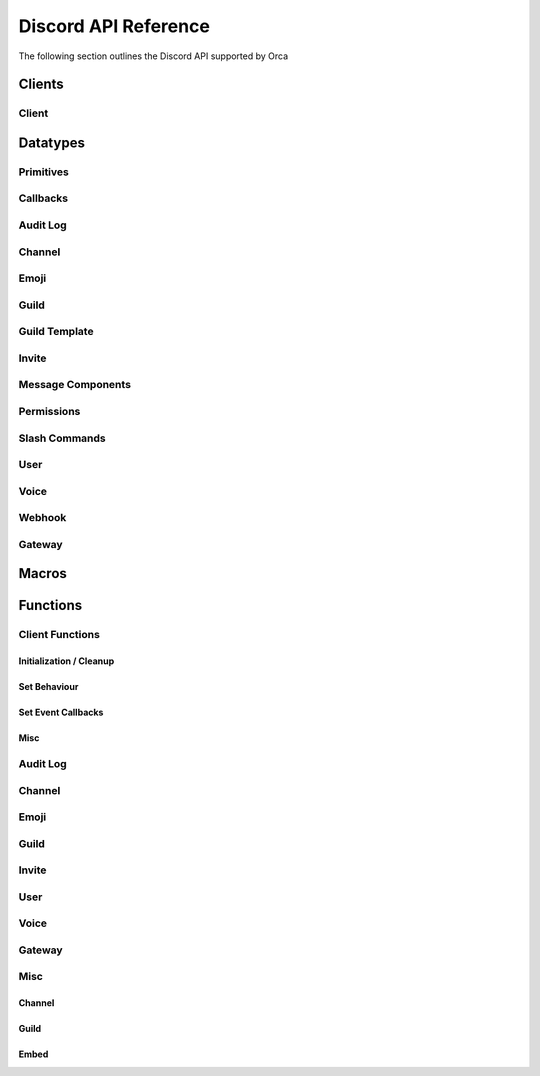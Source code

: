 Discord API Reference
=====================

The following section outlines the Discord API supported by Orca

Clients
-------

Client
~~~~~~

.. doxygenstruct:: discord
.. doxygenenum:: discord_event_handling_mode

Datatypes
---------

Primitives
~~~~~~~~~~

.. doxygentypedef:: u64_snowflake_t
.. doxygentypedef:: u64_unix_ms_t

Callbacks
~~~~~~~~~

.. doxygentypedef:: discord_event_mode_cb
.. doxygentypedef:: discord_idle_cb
.. doxygentypedef:: discord_event_raw_cb
.. doxygentypedef:: discord_guild_role_cb
.. doxygentypedef:: discord_guild_role_delete_cb
.. doxygentypedef:: discord_guild_member_cb
.. doxygentypedef:: discord_guild_member_remove_cb
.. doxygentypedef:: discord_guild_ban_cb
.. doxygentypedef:: discord_message_cb
.. doxygentypedef:: discord_message_delete_cb
.. doxygentypedef:: discord_message_delete_bulk_cb
.. doxygentypedef:: discord_channel_cb
.. doxygentypedef:: discord_channel_pins_update_cb
.. doxygentypedef:: discord_message_reaction_add_cb
.. doxygentypedef:: discord_message_reaction_remove_cb
.. doxygentypedef:: discord_message_reaction_remove_all_cb
.. doxygentypedef:: discord_message_reaction_remove_emoji_cb
.. doxygentypedef:: discord_voice_state_update_cb
.. doxygentypedef:: discord_voice_server_update_cb

Audit Log
~~~~~~~~~

.. doxygenfile:: specs-code/discord/audit_log.h
    :sections: briefdescription innerclass enum public-type public-attrib

Channel
~~~~~~~

.. doxygenfile:: specs-code/discord/channel.h
    :sections: briefdescription innerclass enum public-type public-attrib

Emoji
~~~~~

.. doxygenfile:: specs-code/discord/emoji.h
    :sections: briefdescription innerclass enum public-type public-attrib

Guild
~~~~~

.. doxygenfile:: specs-code/discord/guild.h
    :sections: briefdescription innerclass enum public-type public-attrib

Guild Template
~~~~~~~~~~~~~~

.. doxygenfile:: specs-code/discord/guild-template.h
    :sections: briefdescription innerclass enum public-type public-attrib

Invite
~~~~~~

.. doxygenfile:: specs-code/discord/invite.h
    :sections: briefdescription innerclass enum public-type public-attrib

Message Components
~~~~~~~~~~~~~~~~~~

.. doxygenfile:: specs-code/discord/message_components.h
    :sections: briefdescription innerclass enum public-type public-attrib

Permissions
~~~~~~~~~~~

.. doxygenfile:: specs-code/discord/permissions.h
    :sections: briefdescription innerclass enum public-type public-attrib

Slash Commands
~~~~~~~~~~~~~~

.. doxygenfile:: specs-code/discord/slash_commands.h
    :sections: briefdescription innerclass enum public-type public-attrib

User
~~~~

.. doxygenfile:: specs-code/discord/user.h
    :sections: briefdescription innerclass enum public-type public-attrib

Voice
~~~~~

.. doxygenfile:: specs-code/discord/voice.h
    :sections: briefdescription innerclass enum public-type public-attrib

Webhook
~~~~~~~

.. doxygenfile:: specs-code/discord/webhook.h
    :sections: briefdescription innerclass enum public-type public-attrib

Gateway
~~~~~~~

.. doxygenfile:: specs-code/discord/gateway.h
    :sections: briefdescription innerclass enum public-type public-attrib

Macros
------

.. doxygengroup:: Snowflake
.. doxygengroup:: GeneralLimits
.. doxygengroup:: EmbedLimits
.. doxygengroup:: WebhookLimits

Functions
---------

Client Functions
~~~~~~~~~~~~~~~~

Initialization / Cleanup
^^^^^^^^^^^^^^^^^^^^^^^^

.. doxygenfunction:: discord_global_init
.. doxygenfunction:: discord_global_cleanup
.. doxygenfunction:: discord_init
.. doxygenfunction:: discord_config_init
.. doxygenfunction:: discord_cleanup
.. doxygenfunction:: discord_run

Set Behaviour
^^^^^^^^^^^^^

.. doxygenfunction:: discord_add_intents
.. doxygenfunction:: discord_remove_intents
.. doxygenfunction:: discord_set_prefix
.. doxygenfunction:: discord_set_event_handler

Set Event Callbacks
^^^^^^^^^^^^^^^^^^^

.. doxygenfunction:: discord_set_on_command
.. doxygenfunction:: discord_set_on_event_raw
.. doxygenfunction:: discord_set_on_idle
.. doxygenfunction:: discord_set_on_guild_role_create
.. doxygenfunction:: discord_set_on_guild_role_update
.. doxygenfunction:: discord_set_on_guild_role_delete
.. doxygenfunction:: discord_set_on_guild_member_update
.. doxygenfunction:: discord_set_on_guild_ban_add
.. doxygenfunction:: discord_set_on_guild_ban_remove
.. doxygenfunction:: discord_set_on_channel_create
.. doxygenfunction:: discord_set_on_channel_update
.. doxygenfunction:: discord_set_on_channel_delete
.. doxygenfunction:: discord_set_on_channel_pins_update
.. doxygenfunction:: discord_set_on_message_create
.. doxygenfunction:: discord_set_on_message_update
.. doxygenfunction:: discord_set_on_message_delete
.. doxygenfunction:: discord_set_on_message_delete_bulk
.. doxygenfunction:: discord_set_on_message_reaction_add
.. doxygenfunction:: discord_set_on_message_reaction_remove
.. doxygenfunction:: discord_set_on_message_reaction_remove_all
.. doxygenfunction:: discord_set_on_message_reaction_remove_emoji
.. doxygenfunction:: discord_set_on_ready
.. doxygenfunction:: discord_set_on_voice_state_update
.. doxygenfunction:: discord_set_on_voice_server_update

Misc
^^^^

.. doxygenfunction:: discord_set_data
.. doxygenfunction:: discord_get_data
.. doxygenfunction:: discord_replace_presence
.. doxygenfunction:: discord_set_presence

Audit Log
~~~~~~~~~

.. doxygengroup:: AuditLogEndpoints

Channel
~~~~~~~

.. doxygengroup:: ChannelEndpoints

Emoji
~~~~~

.. doxygengroup:: EmojiEndpoints

Guild
~~~~~

.. doxygengroup:: GuildEndpoints

Invite
~~~~~~

.. doxygengroup:: InviteEndpoints

User
~~~~

.. doxygengroup:: UserEndpoints

Voice
~~~~~

.. doxygengroup:: VoiceEndpoints

Gateway
~~~~~~~

.. doxygengroup:: GatewayEndpoints

Misc
~~~~

Channel
^^^^^^^

.. doxygengroup:: ChannelMisc

Guild
^^^^^

.. doxygengroup:: GuildMisc

Embed
^^^^^

.. doxygengroup:: EmbedMisc
